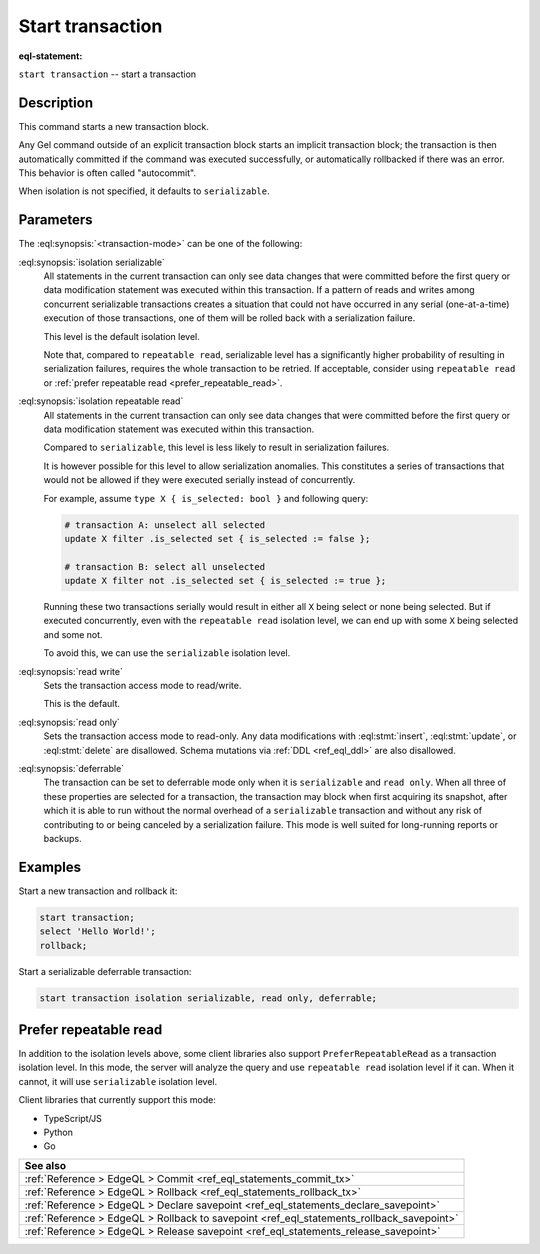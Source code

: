 ..
    Portions Copyright (c) 2019 MagicStack Inc. and the Gel authors.

    Portions Copyright (c) 1996-2018, PostgreSQL Global Development Group
    Portions Copyright (c) 1994, The Regents of the University of California

    Permission to use, copy, modify, and distribute this software and its
    documentation for any purpose, without fee, and without a written agreement
    is hereby granted, provided that the above copyright notice and this
    paragraph and the following two paragraphs appear in all copies.

    IN NO EVENT SHALL THE UNIVERSITY OF CALIFORNIA BE LIABLE TO ANY PARTY FOR
    DIRECT, INDIRECT, SPECIAL, INCIDENTAL, OR CONSEQUENTIAL DAMAGES, INCLUDING
    LOST PROFITS, ARISING OUT OF THE USE OF THIS SOFTWARE AND ITS
    DOCUMENTATION, EVEN IF THE UNIVERSITY OF CALIFORNIA HAS BEEN ADVISED OF THE
    POSSIBILITY OF SUCH DAMAGE.

    THE UNIVERSITY OF CALIFORNIA SPECIFICALLY DISCLAIMS ANY WARRANTIES,
    INCLUDING, BUT NOT LIMITED TO, THE IMPLIED WARRANTIES OF MERCHANTABILITY
    AND FITNESS FOR A PARTICULAR PURPOSE.  THE SOFTWARE PROVIDED HEREUNDER IS
    ON AN "AS IS" BASIS, AND THE UNIVERSITY OF CALIFORNIA HAS NO OBLIGATIONS TO
    PROVIDE MAINTENANCE, SUPPORT, UPDATES, ENHANCEMENTS, OR MODIFICATIONS.


.. _ref_eql_statements_start_tx:

Start transaction
=================

:eql-statement:


``start transaction`` -- start a transaction

.. eql:synopsis::

    start transaction <transaction-mode> [ , ... ] ;

    # where <transaction-mode> is one of:

    isolation repeatable read
    isolation serializable
    read write | read only
    deferrable | not deferrable


Description
-----------

This command starts a new transaction block.

Any Gel command outside of an explicit transaction block starts
an implicit transaction block; the transaction is then automatically
committed if the command was executed successfully, or automatically
rollbacked if there was an error.  This behavior is often called
"autocommit".

When isolation is not specified, it defaults to ``serializable``.

Parameters
----------

The :eql:synopsis:`<transaction-mode>` can be one of the following:

:eql:synopsis:`isolation serializable`
    All statements in the current transaction can only see data
    changes that were committed before the first query or data
    modification statement was executed within this transaction.
    If a pattern of reads and writes among concurrent serializable
    transactions creates a situation that could not have occurred
    in any serial (one-at-a-time) execution of those transactions,
    one of them will be rolled back with a serialization failure.

    This level is the default isolation level.

    Note that, compared to ``repeatable read``, serializable level has a
    significantly higher probability of resulting in serialization failures,
    requires the whole transaction to be retried. If acceptable, consider using
    ``repeatable read`` or
    :ref:`prefer repeatable read <prefer_repeatable_read>`.

:eql:synopsis:`isolation repeatable read`
    All statements in the current transaction can only see data
    changes that were committed before the first query or data
    modification statement was executed within this transaction.

    Compared to ``serializable``, this level is less likely to result in
    serialization failures.

    It is however possible for this level to allow serialization anomalies.
    This constitutes a series of transactions that would not be allowed if they
    were executed serially instead of concurrently.

    For example, assume ``type X { is_selected: bool }`` and following query:

    .. code-block:: edgeql

        # transaction A: unselect all selected
        update X filter .is_selected set { is_selected := false };

        # transaction B: select all unselected
        update X filter not .is_selected set { is_selected := true };

    Running these two transactions serially would result in either all ``X``
    being select or none being selected. But if executed concurrently, even with
    the ``repeatable read`` isolation level, we can end up with some ``X`` being
    selected and some not.

    To avoid this, we can use the ``serializable`` isolation level.

:eql:synopsis:`read write`
    Sets the transaction access mode to read/write.

    This is the default.

:eql:synopsis:`read only`
    Sets the transaction access mode to read-only.  Any data
    modifications with :eql:stmt:`insert`, :eql:stmt:`update`, or
    :eql:stmt:`delete` are disallowed. Schema mutations via :ref:`DDL
    <ref_eql_ddl>` are also disallowed.

:eql:synopsis:`deferrable`
    The transaction can be set to deferrable mode only when it is
    ``serializable`` and ``read only``.  When all three of these
    properties are selected for a transaction, the transaction
    may block when first acquiring its snapshot, after which it is
    able to run without the normal overhead of a ``serializable``
    transaction and without any risk of contributing to or being
    canceled by a serialization failure. This mode is well suited
    for long-running reports or backups.


Examples
--------

Start a new transaction and rollback it:

.. code-block:: edgeql

    start transaction;
    select 'Hello World!';
    rollback;

Start a serializable deferrable transaction:

.. code-block:: edgeql

    start transaction isolation serializable, read only, deferrable;


.. _prefer_repeatable_read:

Prefer repeatable read
----------------------

In addition to the isolation levels above, some client libraries also support
``PreferRepeatableRead`` as a transaction isolation level.
In this mode, the server will analyze the query and use ``repeatable read``
isolation level if it can. When it cannot, it will use ``serializable``
isolation level.

Client libraries that currently support this mode:

* TypeScript/JS
* Python
* Go

.. list-table::
  :class: seealso

  * - **See also**
  * - :ref:`Reference > EdgeQL > Commit
      <ref_eql_statements_commit_tx>`
  * - :ref:`Reference > EdgeQL > Rollback
      <ref_eql_statements_rollback_tx>`
  * - :ref:`Reference > EdgeQL > Declare savepoint
      <ref_eql_statements_declare_savepoint>`
  * - :ref:`Reference > EdgeQL > Rollback to savepoint
      <ref_eql_statements_rollback_savepoint>`
  * - :ref:`Reference > EdgeQL > Release savepoint
      <ref_eql_statements_release_savepoint>`
